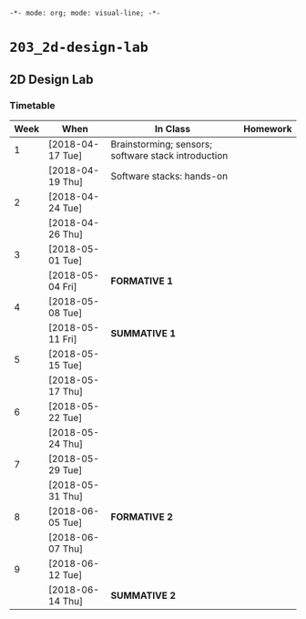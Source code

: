 ~-*- mode: org; mode: visual-line; -*-~
#+STARTUP: indent

* ~203_2d-design-lab~
** 2D Design Lab
*** Timetable

| Week | When             | In Class                                            | Homework |
|------+------------------+-----------------------------------------------------+----------|
|    1 | [2018-04-17 Tue] | Brainstorming; sensors; software stack introduction |          |
|      | [2018-04-19 Thu] | Software stacks: hands-on                           |          |
|------+------------------+-----------------------------------------------------+----------|
|    2 | [2018-04-24 Tue] |                                                     |          |
|      | [2018-04-26 Thu] |                                                     |          |
|------+------------------+-----------------------------------------------------+----------|
|    3 | [2018-05-01 Tue] |                                                     |          |
|      | [2018-05-04 Fri] | *FORMATIVE 1*                                       |          |
|------+------------------+-----------------------------------------------------+----------|
|    4 | [2018-05-08 Tue] |                                                     |          |
|      | [2018-05-11 Fri] | *SUMMATIVE 1*                                       |          |
|------+------------------+-----------------------------------------------------+----------|
|    5 | [2018-05-15 Tue] |                                                     |          |
|      | [2018-05-17 Thu] |                                                     |          |
|------+------------------+-----------------------------------------------------+----------|
|    6 | [2018-05-22 Tue] |                                                     |          |
|      | [2018-05-24 Thu] |                                                     |          |
|------+------------------+-----------------------------------------------------+----------|
|    7 | [2018-05-29 Tue] |                                                     |          |
|      | [2018-05-31 Thu] |                                                     |          |
|------+------------------+-----------------------------------------------------+----------|
|    8 | [2018-06-05 Tue] | *FORMATIVE 2*                                       |          |
|      | [2018-06-07 Thu] |                                                     |          |
|------+------------------+-----------------------------------------------------+----------|
|    9 | [2018-06-12 Tue] |                                                     |          |
|      | [2018-06-14 Thu] | *SUMMATIVE 2*                                       |          |
